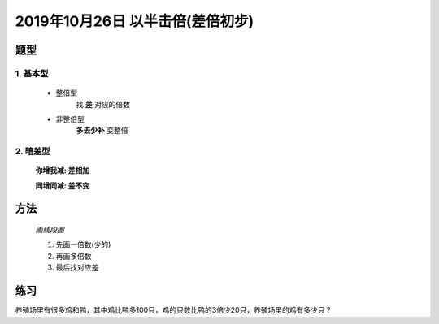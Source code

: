 2019年10月26日 以半击倍(差倍初步)
######################################

题型
================

1. 基本型
^^^^^^^^^^^^^
    * 整倍型
        找 **差** 对应的倍数

    * 非整倍型
        **多去少补** 变整倍

2. 暗差型
^^^^^^^^^^^^^^

    **你增我减: 差相加**

    **同增同减: 差不变**

方法
==================

    *画线段图*

    #. 先画一倍数(少的)
    #. 再画多倍数
    #. 最后找对应差


练习
==========
养殖场里有很多鸡和鸭，其中鸡比鸭多100只，鸡的只数比鸭的3倍少20只，养殖场里的鸡有多少只？

